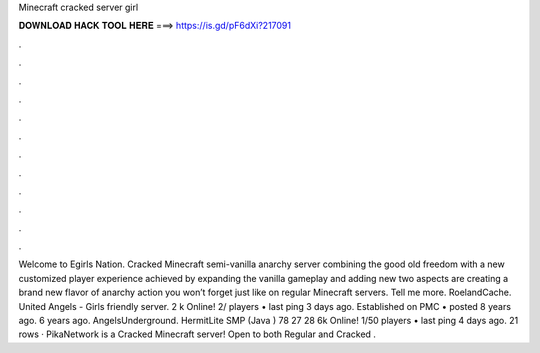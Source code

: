 Minecraft cracked server girl

𝐃𝐎𝐖𝐍𝐋𝐎𝐀𝐃 𝐇𝐀𝐂𝐊 𝐓𝐎𝐎𝐋 𝐇𝐄𝐑𝐄 ===> https://is.gd/pF6dXi?217091

.

.

.

.

.

.

.

.

.

.

.

.

Welcome to Egirls Nation. Cracked Minecraft semi-vanilla anarchy server combining the good old freedom with a new customized player experience achieved by expanding the vanilla gameplay and adding new  two aspects are creating a brand new flavor of anarchy action you won’t forget just like on regular Minecraft servers. Tell me more. RoelandCache. United Angels - Girls friendly server. 2 k Online! 2/ players • last ping 3 days ago. Established on PMC • posted 8 years ago. 6 years ago. AngelsUnderground. HermitLite SMP (Java ) 78 27 28 6k Online! 1/50 players • last ping 4 days ago. 21 rows · PikaNetwork is a Cracked Minecraft server! Open to both Regular and Cracked .